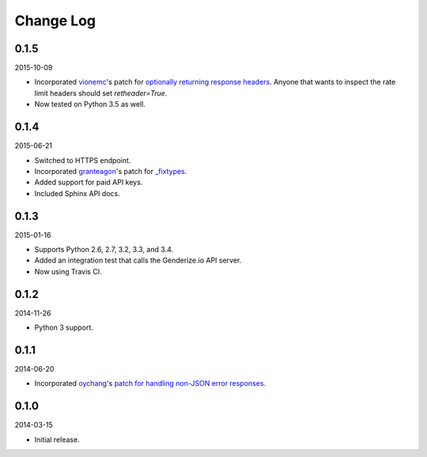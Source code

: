 Change Log
----------

0.1.5
~~~~~

2015-10-09

* Incorporated `vionemc <https://github.com/vionemc>`_'s patch for `optionally returning response headers <https://github.com/SteelPangolin/genderize/pull/5>`_. Anyone that wants to inspect the rate limit headers should set `retheader=True`.
* Now tested on Python 3.5 as well.

0.1.4
~~~~~

2015-06-21

* Switched to HTTPS endpoint.
* Incorporated `granteagon <https://github.com/granteagon>`_'s patch for `_fixtypes <https://github.com/SteelPangolin/genderize/pull/2>`_.
* Added support for paid API keys.
* Included Sphinx API docs.

0.1.3
~~~~~

2015-01-16

* Supports Python 2.6, 2.7, 3.2, 3.3, and 3.4.
* Added an integration test that calls the Genderize.io API server.
* Now using Travis CI.

0.1.2
~~~~~

2014-11-26

* Python 3 support.

0.1.1
~~~~~

2014-06-20

* Incorporated `oychang <https://github.com/oychang>`_'s `patch for handling non-JSON error responses <https://github.com/SteelPangolin/genderize/pull/1>`_.

0.1.0
~~~~~

2014-03-15

* Initial release.
